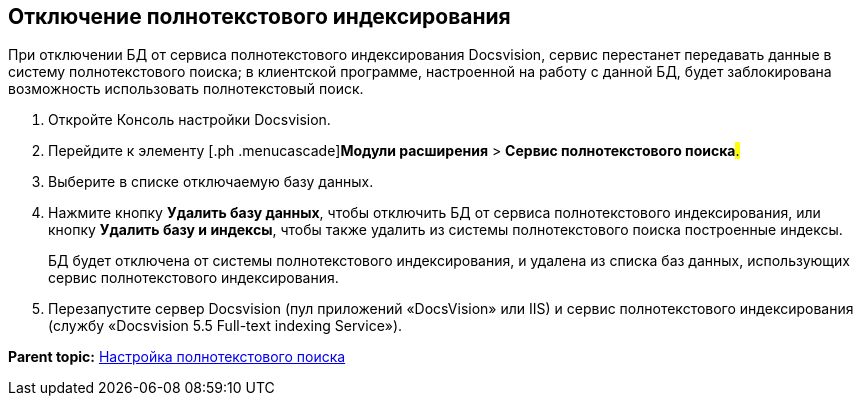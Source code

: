 [[ariaid-title1]]
== Отключение полнотекстового индексирования

При отключении БД от сервиса полнотекстового индексирования Docsvision, сервис перестанет передавать данные в систему полнотекстового поиска; в клиентской программе, настроенной на работу с данной БД, будет заблокирована возможность использовать полнотекстовый поиск.

. [.ph .cmd]#Откройте Консоль настройки Docsvision.#
. [.ph .cmd]#Перейдите к элементу [.ph .menucascade]#[.ph .uicontrol]*Модули расширения* > [.ph .uicontrol]*Сервис полнотекстового поиска*#.#
. [.ph .cmd]#Выберите в списке отключаемую базу данных.#
. [.ph .cmd]#Нажмите кнопку [.ph .uicontrol]*Удалить базу данных*, чтобы отключить БД от сервиса полнотекстового индексирования, или кнопку [.ph .uicontrol]*Удалить базу и индексы*, чтобы также удалить из системы полнотекстового поиска построенные индексы.#
+
БД будет отключена от системы полнотекстового индексирования, и удалена из списка баз данных, использующих сервис полнотекстового индексирования.
. [.ph .cmd]#Перезапустите сервер Docsvision (пул приложений «DocsVision» или IIS) и сервис полнотекстового индексирования (службу «Docsvision 5.5 Full-text indexing Service»).#

*Parent topic:* xref:../topics/Preparing_to_Work_Configure_FullText_Search.adoc[Настройка полнотекстового поиска]
